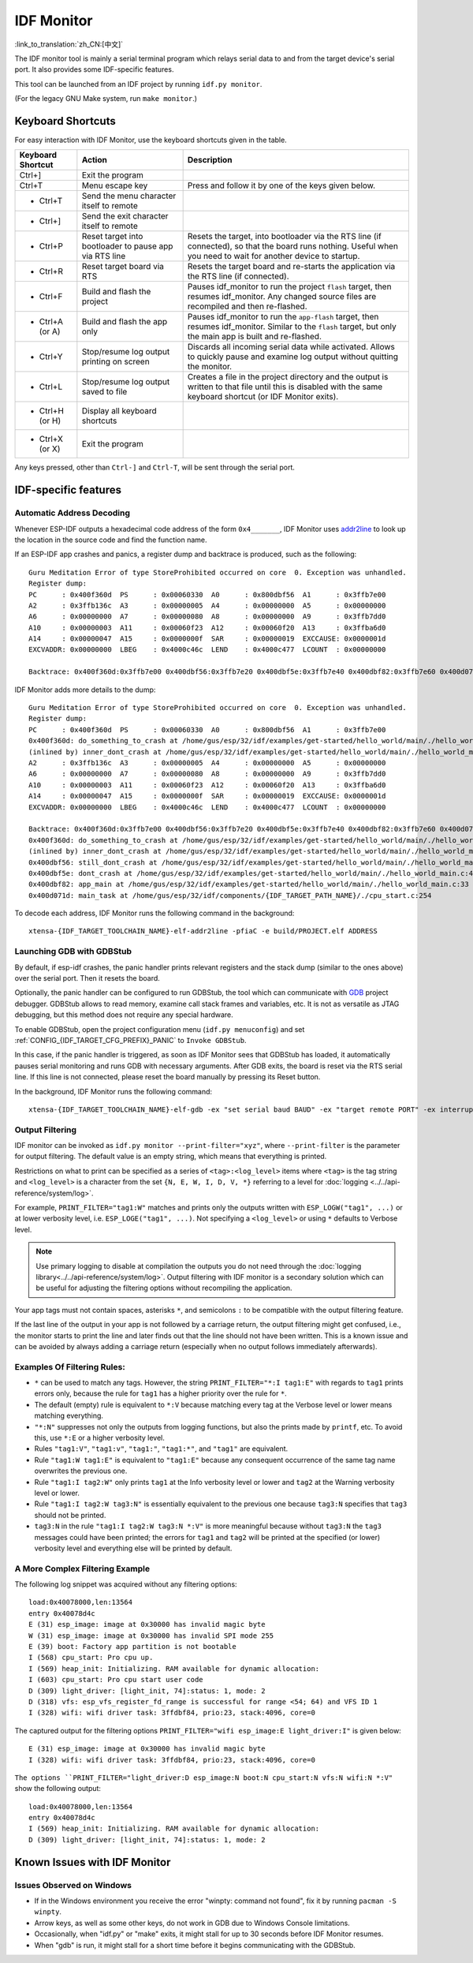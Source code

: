 ***********
IDF Monitor
***********

:link_to_translation:`zh_CN:[中文]`

The IDF monitor tool is mainly a serial terminal program which relays serial data to and from the target device's serial port. It also provides some IDF-specific features.

This tool can be launched from an IDF project by running ``idf.py monitor``.

(For the legacy GNU Make system, run ``make monitor``.)

Keyboard Shortcuts
==================

For easy interaction with IDF Monitor, use the keyboard shortcuts given in the table.

+-------------------+--------------------------------------------------------+------------------------------------------------------------------------------------------------------------------------------------------------------------------+
| Keyboard Shortcut | Action                                                 | Description                                                                                                                                                      |
+===================+========================================================+==================================================================================================================================================================+
| Ctrl+]            | Exit the program                                       |                                                                                                                                                                  |
+-------------------+--------------------------------------------------------+------------------------------------------------------------------------------------------------------------------------------------------------------------------+
| Ctrl+T            | Menu escape key                                        | Press and follow it by one of the keys given below.                                                                                                              |
+-------------------+--------------------------------------------------------+------------------------------------------------------------------------------------------------------------------------------------------------------------------+
|  - Ctrl+T         | Send the menu character itself to remote               |                                                                                                                                                                  |
+-------------------+--------------------------------------------------------+------------------------------------------------------------------------------------------------------------------------------------------------------------------+
|  - Ctrl+]         | Send the exit character itself to remote               |                                                                                                                                                                  |
+-------------------+--------------------------------------------------------+------------------------------------------------------------------------------------------------------------------------------------------------------------------+
|  - Ctrl+P         | Reset target into bootloader to pause app via RTS line | Resets the target, into bootloader via the RTS line (if connected), so that the board runs nothing. Useful when you need to wait for another device to startup.  |
+-------------------+--------------------------------------------------------+------------------------------------------------------------------------------------------------------------------------------------------------------------------+
|  - Ctrl+R         | Reset target board via RTS                             | Resets the target board and re-starts the application via the RTS line (if connected).                                                                           |
+-------------------+--------------------------------------------------------+------------------------------------------------------------------------------------------------------------------------------------------------------------------+
|  - Ctrl+F         | Build and flash the project                            | Pauses idf_monitor to run the project ``flash`` target, then resumes idf_monitor. Any changed source files are recompiled and then re-flashed.                   |
+-------------------+--------------------------------------------------------+------------------------------------------------------------------------------------------------------------------------------------------------------------------+
|  - Ctrl+A (or A)  | Build and flash the app only                           | Pauses idf_monitor to run the ``app-flash`` target, then resumes idf_monitor. Similar to the ``flash`` target, but only the main app is built and re-flashed.    |
+-------------------+--------------------------------------------------------+------------------------------------------------------------------------------------------------------------------------------------------------------------------+
|  - Ctrl+Y         | Stop/resume log output printing on screen              | Discards all incoming serial data while activated. Allows to quickly pause and examine log output without quitting the monitor.                                  |
+-------------------+--------------------------------------------------------+------------------------------------------------------------------------------------------------------------------------------------------------------------------+
|  - Ctrl+L         | Stop/resume log output saved to file                   | Creates a file in the project directory and the output is written to that file until this is disabled with the same keyboard shortcut (or IDF Monitor exits).    |
+-------------------+--------------------------------------------------------+------------------------------------------------------------------------------------------------------------------------------------------------------------------+
|  - Ctrl+H (or H)  | Display all keyboard shortcuts                         |                                                                                                                                                                  |
+-------------------+--------------------------------------------------------+------------------------------------------------------------------------------------------------------------------------------------------------------------------+
|  - Ctrl+X (or X)  | Exit the program                                       |                                                                                                                                                                  |
+-------------------+--------------------------------------------------------+------------------------------------------------------------------------------------------------------------------------------------------------------------------+

Any keys pressed, other than ``Ctrl-]`` and ``Ctrl-T``, will be sent through the serial port.


IDF-specific features
=====================


Automatic Address Decoding
~~~~~~~~~~~~~~~~~~~~~~~~~~

Whenever ESP-IDF outputs a hexadecimal code address of the form ``0x4_______``, IDF Monitor uses addr2line_ to look up the location in the source code and find the function name.

.. highlight:: none

If an ESP-IDF app crashes and panics, a register dump and backtrace is produced, such as the following::

    Guru Meditation Error of type StoreProhibited occurred on core  0. Exception was unhandled.
    Register dump:
    PC      : 0x400f360d  PS      : 0x00060330  A0      : 0x800dbf56  A1      : 0x3ffb7e00
    A2      : 0x3ffb136c  A3      : 0x00000005  A4      : 0x00000000  A5      : 0x00000000
    A6      : 0x00000000  A7      : 0x00000080  A8      : 0x00000000  A9      : 0x3ffb7dd0
    A10     : 0x00000003  A11     : 0x00060f23  A12     : 0x00060f20  A13     : 0x3ffba6d0
    A14     : 0x00000047  A15     : 0x0000000f  SAR     : 0x00000019  EXCCAUSE: 0x0000001d
    EXCVADDR: 0x00000000  LBEG    : 0x4000c46c  LEND    : 0x4000c477  LCOUNT  : 0x00000000

    Backtrace: 0x400f360d:0x3ffb7e00 0x400dbf56:0x3ffb7e20 0x400dbf5e:0x3ffb7e40 0x400dbf82:0x3ffb7e60 0x400d071d:0x3ffb7e90

IDF Monitor adds more details to the dump::

    Guru Meditation Error of type StoreProhibited occurred on core  0. Exception was unhandled.
    Register dump:
    PC      : 0x400f360d  PS      : 0x00060330  A0      : 0x800dbf56  A1      : 0x3ffb7e00
    0x400f360d: do_something_to_crash at /home/gus/esp/32/idf/examples/get-started/hello_world/main/./hello_world_main.c:57
    (inlined by) inner_dont_crash at /home/gus/esp/32/idf/examples/get-started/hello_world/main/./hello_world_main.c:52
    A2      : 0x3ffb136c  A3      : 0x00000005  A4      : 0x00000000  A5      : 0x00000000
    A6      : 0x00000000  A7      : 0x00000080  A8      : 0x00000000  A9      : 0x3ffb7dd0
    A10     : 0x00000003  A11     : 0x00060f23  A12     : 0x00060f20  A13     : 0x3ffba6d0
    A14     : 0x00000047  A15     : 0x0000000f  SAR     : 0x00000019  EXCCAUSE: 0x0000001d
    EXCVADDR: 0x00000000  LBEG    : 0x4000c46c  LEND    : 0x4000c477  LCOUNT  : 0x00000000

    Backtrace: 0x400f360d:0x3ffb7e00 0x400dbf56:0x3ffb7e20 0x400dbf5e:0x3ffb7e40 0x400dbf82:0x3ffb7e60 0x400d071d:0x3ffb7e90
    0x400f360d: do_something_to_crash at /home/gus/esp/32/idf/examples/get-started/hello_world/main/./hello_world_main.c:57
    (inlined by) inner_dont_crash at /home/gus/esp/32/idf/examples/get-started/hello_world/main/./hello_world_main.c:52
    0x400dbf56: still_dont_crash at /home/gus/esp/32/idf/examples/get-started/hello_world/main/./hello_world_main.c:47
    0x400dbf5e: dont_crash at /home/gus/esp/32/idf/examples/get-started/hello_world/main/./hello_world_main.c:42
    0x400dbf82: app_main at /home/gus/esp/32/idf/examples/get-started/hello_world/main/./hello_world_main.c:33
    0x400d071d: main_task at /home/gus/esp/32/idf/components/{IDF_TARGET_PATH_NAME}/./cpu_start.c:254

To decode each address, IDF Monitor runs the following command in the background::

  xtensa-{IDF_TARGET_TOOLCHAIN_NAME}-elf-addr2line -pfiaC -e build/PROJECT.elf ADDRESS


Launching GDB with GDBStub
~~~~~~~~~~~~~~~~~~~~~~~~~~

By default, if esp-idf crashes, the panic handler prints relevant registers and the stack dump (similar to the ones above) over the serial port. Then it resets the board.

Optionally, the panic handler can be configured to run GDBStub, the tool which can communicate with  GDB_ project debugger. GDBStub allows to read memory, examine call stack frames and variables, etc. It is not as versatile as JTAG debugging, but this method does not require any special hardware.

To enable GDBStub, open the project configuration menu (``idf.py menuconfig``) and set :ref:`CONFIG_{IDF_TARGET_CFG_PREFIX}_PANIC` to ``Invoke GDBStub``.

In this case, if the panic handler is triggered, as soon as IDF Monitor sees that GDBStub has loaded, it automatically pauses serial monitoring and runs GDB with necessary arguments. After GDB exits, the board is reset via the RTS serial line. If this line is not connected, please reset the board manually by pressing its Reset button.

In the background, IDF Monitor runs the following command::

  xtensa-{IDF_TARGET_TOOLCHAIN_NAME}-elf-gdb -ex "set serial baud BAUD" -ex "target remote PORT" -ex interrupt build/PROJECT.elf :idf_target:`Hello NAME chip`


Output Filtering
~~~~~~~~~~~~~~~~

IDF monitor can be invoked as ``idf.py monitor --print-filter="xyz"``, where ``--print-filter`` is the parameter for output filtering. The default value is an empty string, which means that everything is printed.

Restrictions on what to print can be specified as a series of ``<tag>:<log_level>`` items where ``<tag>`` is the tag string and ``<log_level>`` is a character from the set ``{N, E, W, I, D, V, *}`` referring to a level for :doc:`logging <../../api-reference/system/log>`.

For example, ``PRINT_FILTER="tag1:W"`` matches and prints only the outputs written with ``ESP_LOGW("tag1", ...)`` or at lower verbosity level, i.e. ``ESP_LOGE("tag1", ...)``. Not specifying a ``<log_level>`` or using ``*`` defaults to Verbose level.

.. note::
   Use primary logging to disable at compilation the outputs you do not
   need through the :doc:`logging library<../../api-reference/system/log>`.
   Output filtering with IDF monitor is a secondary solution
   which can be useful for adjusting the filtering options without
   recompiling the application.

Your app tags must not contain spaces, asterisks ``*``,
and semicolons ``:`` to be compatible with the output filtering feature.

If the last line of the output in your app is not followed by a carriage return, the output filtering might get confused, i.e., the monitor starts to print the line and later finds out that the line should not have been written. This is a known issue and can be avoided by always adding a carriage return (especially when no output follows immediately afterwards).

Examples Of Filtering Rules:
~~~~~~~~~~~~~~~~~~~~~~~~~~~~

- ``*`` can be used to match any tags. However, the string
  ``PRINT_FILTER="*:I tag1:E"`` with regards to ``tag1`` prints errors
  only, because the rule for ``tag1`` has a higher priority over the rule for ``*``.
- The default (empty) rule is equivalent to ``*:V`` because matching every tag
  at the Verbose level or lower means matching everything.
- ``"*:N"`` suppresses not only the outputs from logging functions, but also
  the prints made by ``printf``, etc. To avoid this, use ``*:E`` or a higher verbosity level.
- Rules ``"tag1:V"``, ``"tag1:v"``, ``"tag1:"``, ``"tag1:*"``, and ``"tag1"``
  are equivalent.
- Rule ``"tag1:W tag1:E"`` is equivalent to ``"tag1:E"`` because any
  consequent occurrence of the same tag name overwrites the previous one.
- Rule ``"tag1:I tag2:W"`` only prints ``tag1`` at the Info verbosity level or
  lower and ``tag2`` at the Warning verbosity level or lower.
- Rule ``"tag1:I tag2:W tag3:N"`` is essentially equivalent to the previous
  one because ``tag3:N`` specifies that ``tag3`` should not be printed.
- ``tag3:N`` in the rule ``"tag1:I tag2:W tag3:N *:V"`` is more meaningful because
  without ``tag3:N`` the ``tag3`` messages could have been printed;
  the errors for ``tag1`` and ``tag2`` will be printed at the specified (or lower)
  verbosity level and everything else will be printed by default.



A More Complex Filtering Example
~~~~~~~~~~~~~~~~~~~~~~~~~~~~~~~~

The following log snippet was acquired without any filtering options::

    load:0x40078000,len:13564
    entry 0x40078d4c
    E (31) esp_image: image at 0x30000 has invalid magic byte
    W (31) esp_image: image at 0x30000 has invalid SPI mode 255
    E (39) boot: Factory app partition is not bootable
    I (568) cpu_start: Pro cpu up.
    I (569) heap_init: Initializing. RAM available for dynamic allocation:
    I (603) cpu_start: Pro cpu start user code
    D (309) light_driver: [light_init, 74]:status: 1, mode: 2
    D (318) vfs: esp_vfs_register_fd_range is successful for range <54; 64) and VFS ID 1
    I (328) wifi: wifi driver task: 3ffdbf84, prio:23, stack:4096, core=0

The captured output for the filtering options ``PRINT_FILTER="wifi esp_image:E light_driver:I"`` is given below::

    E (31) esp_image: image at 0x30000 has invalid magic byte
    I (328) wifi: wifi driver task: 3ffdbf84, prio:23, stack:4096, core=0

``The options ``PRINT_FILTER="light_driver:D esp_image:N boot:N cpu_start:N vfs:N wifi:N *:V"`` show the following output::

    load:0x40078000,len:13564
    entry 0x40078d4c
    I (569) heap_init: Initializing. RAM available for dynamic allocation:
    D (309) light_driver: [light_init, 74]:status: 1, mode: 2


Known Issues with IDF Monitor
=============================

Issues Observed on Windows
~~~~~~~~~~~~~~~~~~~~~~~~~~

- If in the Windows environment you receive the error "winpty: command not found", fix it by running ``pacman -S winpty``.
- Arrow keys, as well as some other keys, do not work in GDB due to Windows Console limitations.
- Occasionally, when "idf.py" or "make" exits, it might stall for up to 30 seconds before IDF Monitor resumes.
- When "gdb" is run, it might stall for a short time before it begins communicating with the GDBStub.


.. _addr2line: https://sourceware.org/binutils/docs/binutils/addr2line.html
.. _gdb: https://sourceware.org/gdb/download/onlinedocs/
.. _pySerial: https://github.com/pyserial/pyserial
.. _miniterm: https://pyserial.readthedocs.org/en/latest/tools.html#module-serial.tools.miniterm
